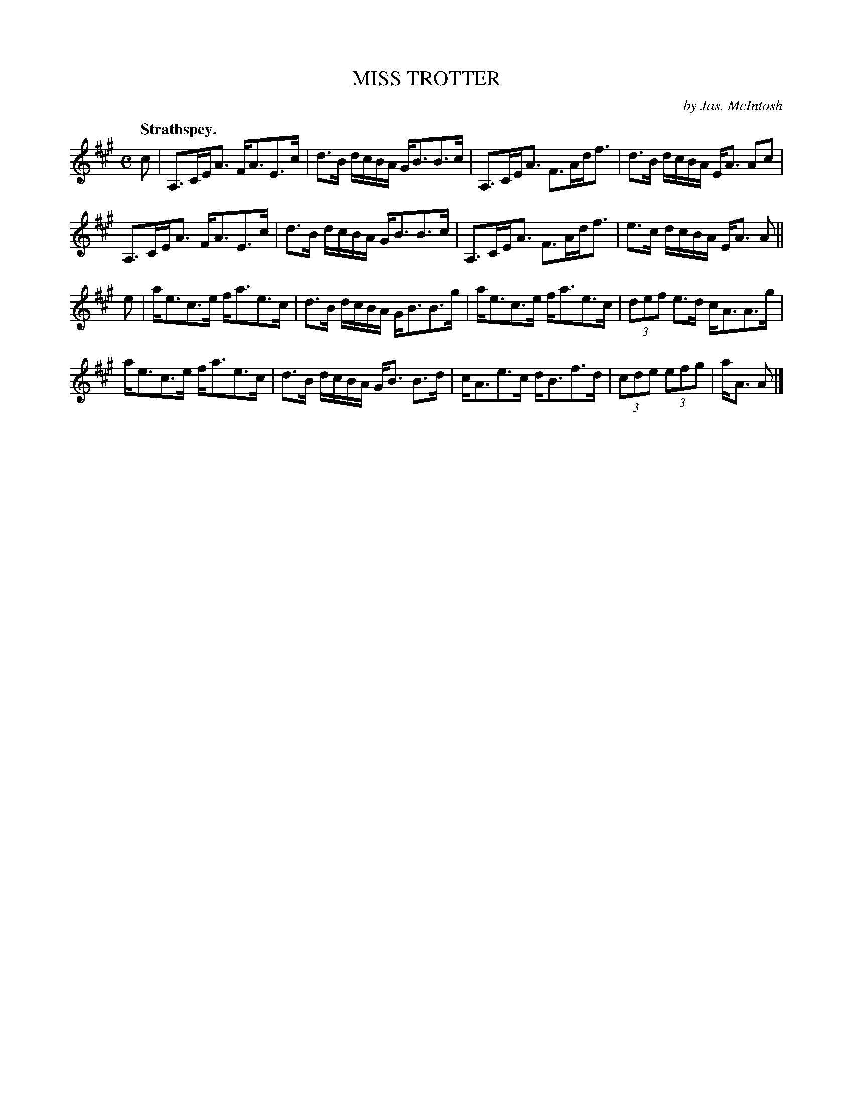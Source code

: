 X: 2039
T: MISS TROTTER
C: by Jas. McIntosh
Q: "Strathspey."
R: strathspey
B: Kerr's v.2 p.7 #39
Z: 2016 John Chambers <jc:trillian.mit.edu>
M: C
L: 1/8
K: A
c |\
A,>CE<A F<AE>c | d>B d/c/B/A/ G<BB>c |\
A,>CE<A F>Ad<f | d>B d/c/B/A/ E<A Ac |
A,>CE<A F<AE>c | d>B d/c/B/A/ G<BB>c |\
A,>CE<A F>Ad<f | e>c d/c/B/A/ E<A A ||
e |\
a<ec>e f<ae>c | d>B d/c/B/A/ G<BB>g |\
a<ec>e f<ae>c | (3def e>d c<AA>g |
a<ec>e f<ae>c | d>B d/c/B/A/ G<B B>d |\
c<Ae>c d<Bf>d | (3cde (3efg | a<A A |]
